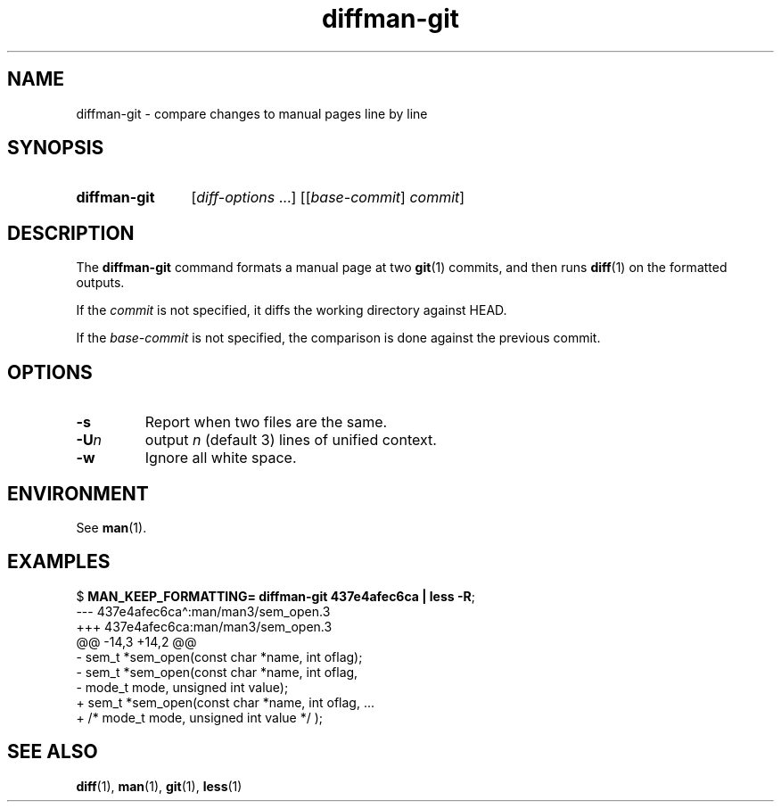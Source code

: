.\" Copyright, The authors of the Linux man-pages project
.\"
.\" SPDX-License-Identifier: Linux-man-pages-copyleft
.\"
.TH diffman\-git 1 (date) "Linux man-pages (unreleased)"
.SH NAME
diffman\-git
\-
compare changes to manual pages line by line
.SH SYNOPSIS
.SY diffman\-git
.RI [ diff-options \~.\|.\|.\&]
.RI [[ base-commit ]
.IR commit ]
.YS
.SH DESCRIPTION
The
.B diffman\-git
command
formats a manual page at two
.BR git (1)
commits,
and then runs
.BR diff (1)
on the formatted outputs.
.P
If the
.I commit
is not specified,
it diffs the working directory against HEAD.
.P
If the
.I base-commit
is not specified,
the comparison is done against the previous commit.
.SH OPTIONS
.TP
.B \-s
Report when two files are the same.
.TP
.BI \-U n
output
.I n
(default 3)
lines of unified context.
.TP
.B \-w
Ignore all white space.
.SH ENVIRONMENT
See
.BR man (1).
.SH EXAMPLES
.EX
.RB $\~ "MAN_KEEP_FORMATTING= diffman\-git 437e4afec6ca | less \-R" ;
\-\-\- 437e4afec6ca\[ha]:man/man3/sem_open.3
+++ 437e4afec6ca:man/man3/sem_open.3
@@ \-14,3 +14,2 @@
\-     sem_t *sem_open(const char *name, int oflag);
\-     sem_t *sem_open(const char *name, int oflag,
\-                     mode_t mode, unsigned int value);
+     sem_t *sem_open(const char *name, int oflag, ...
+                     /* mode_t mode, unsigned int value */ );
.EE
.SH SEE ALSO
.BR diff (1),
.BR man (1),
.BR git (1),
.BR less (1)
